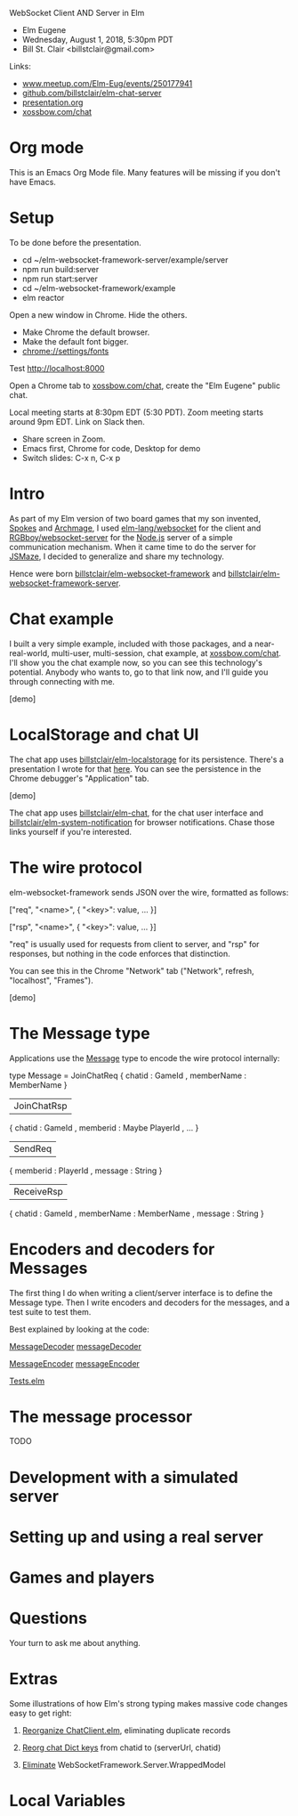 WebSocket Client AND Server in Elm
- Elm Eugene
- Wednesday, August 1, 2018, 5:30pm PDT
- Bill St. Clair <billstclair@gmail.com>
  
Links:
- [[https://www.meetup.com/Elm-Eug/events/250177941/][www.meetup.com/Elm-Eug/events/250177941]]
- [[https://github.com/billstclair/elm-chat-server][github.com/billstclair/elm-chat-server]]
- [[https://github.com/billstclair/elm-chat-server/blob/master/presentation.org][presentation.org]]
- [[https://xossbow.com/chat/][xossbow.com/chat]]
   
* Org mode

This is an Emacs Org Mode file. Many features will be missing if you don't have Emacs.

* Setup

To be done before the presentation.

- cd ~/elm-websocket-framework-server/example/server
- npm run build:server
- npm run start:server
- cd ~/elm-websocket-framework/example
- elm reactor

Open a new window in Chrome. Hide the others.
- Make Chrome the default browser.
- Make the default font bigger.
- chrome://settings/fonts

Test http://localhost:8000

Open a Chrome tab to [[https://xossbow.com/chat/][xossbow.com/chat]], create the "Elm Eugene" public chat.

Local meeting starts at 8:30pm EDT (5:30 PDT). Zoom meeting starts around 9pm EDT. Link on Slack then.

- Share screen in Zoom.
- Emacs first, Chrome for code, Desktop for demo
- Switch slides: C-x n, C-x p

* Intro

As part of my Elm version of two board games that my son invented, [[https://gibgoygames.com/spokes/][Spokes]] and [[https://gibgoygames.com/archmage/][Archmage]], I used [[http://package.elm-lang.org/packages/elm-lang/websocket/latest][elm-lang/websocket]] for the client and [[http://package.elm-lang.org/packages/RGBboy/websocket-server/latest][RGBboy/websocket-server]] for the [[https://nodejs.org/][Node.js]] server of a simple communication mechanism. When it came time to do the server for [[http://jsmaze.com/][JSMaze]], I decided to generalize and share my technology.

Hence were born [[http://package.elm-lang.org/packages/billstclair/elm-websocket-framework/latest][billstclair/elm-websocket-framework]] and
[[http://package.elm-lang.org/packages/billstclair/elm-websocket-framework-server/latest][billstclair/elm-websocket-framework-server]]. 

* Chat example

I built a very simple example, included with those packages, and a near-real-world, multi-user, multi-session, chat example, at [[https://xossbow.com/chat][xossbow.com/chat]]. I'll show you the chat example now, so you can see this technology's potential. Anybody who wants to, go to that link now, and I'll guide you through connecting with me.

[demo]

* LocalStorage and chat UI

The chat app uses [[https://github.com/billstclair/elm-localstorage][billstclair/elm-localstorage]] for its persistence. There's a presentation I wrote for that [[https://github.com/billstclair/elm-localstorage-presentation/blob/master/presentation.org][here]]. You can see the persistence in the Chrome debugger's "Application" tab.

[demo]

The chat app uses [[https://github.com/billstclair/elm-chat][billstclair/elm-chat]], for the chat user interface and [[https://github.com/billstclair/elm-system-notification][billstclair/elm-system-notification]] for browser notifications. Chase those links yourself if you're interested.

* The wire protocol

elm-websocket-framework sends JSON over the wire, formatted as follows:

    ["req", "<name>",
     { "<key>": value, ... }]

    ["rsp", "<name>",
     { "<key>": value, ... }]

"req" is usually used for requests from client to server, and "rsp" for responses, but nothing in the code enforces that distinction.

You can see this in the Chrome "Network" tab ("Network", refresh, "localhost", "Frames").

[demo]

* The Message type

Applications use the [[https://github.com/billstclair/elm-chat-server/blob/elm-eugene-180801/src/ChatClient/Types.elm#L114][Message]] type to encode the wire protocol internally:

type Message
    = JoinChatReq
        { chatid : GameId
        , memberName : MemberName
        }
    | JoinChatRsp
        { chatid : GameId
        , memberid : Maybe PlayerId
        , ...
        }
    | SendReq
        { memberid : PlayerId
        , message : String
        }
    | ReceiveRsp
        { chatid : GameId
        , memberName : MemberName
        , message : String
        }

* Encoders and decoders for Messages

The first thing I do when writing a client/server interface is to define the Message type. Then I write encoders and decoders for the messages, and a test suite to test them.

Best explained by looking at the code:

[[https://github.com/billstclair/elm-websocket-framework/blob/11.0.2/src/WebSocketFramework/Types.elm#L166][MessageDecoder]] 
  [[https://github.com/billstclair/elm-chat-server/blob/elm-eugene-180801/src/ChatClient/EncodeDecode.elm#L235][messageDecoder]]

[[https://github.com/billstclair/elm-websocket-framework/blob/11.0.2/src/WebSocketFramework/Types.elm#L170][MessageEncoder]]
  [[https://github.com/billstclair/elm-chat-server/blob/elm-eugene-180801/src/ChatClient/EncodeDecode.elm#L46][messageEncoder]]

[[https://github.com/billstclair/elm-chat-server/blob/master/tests/Tests.elm#L98][Tests.elm]]

* The message processor

TODO

* Development with a simulated server

* Setting up and using a real server

* Games and players

* Questions

Your turn to ask me about anything.

* Extras

Some illustrations of how Elm's strong typing makes massive
code changes easy to get right: 

1. [[https://github.com/billstclair/elm-chat-server/commit/a71d4376e58fae62f07ad7404fcc9e0eca5c26f1][Reorganize ChatClient.elm]],
   eliminating duplicate records

2. [[https://github.com/billstclair/elm-chat-server/commit/b87e443636941eeaa40b65813f5ce25dd2f0a609][Reorg chat Dict keys]]
   from chatid to (serverUrl, chatid)

3.  [[https://github.com/billstclair/elm-websocket-framework-server/commit/ba22b80974264cb839ca2063a608f7bac1032aa2][Eliminate]]
    WebSocketFramework.Server.WrappedModel

* Local Variables

# Local Variables:
# fill-column: 50
# eval: (progn (text-scale-set 4) (visual-line-mode))
# End:

